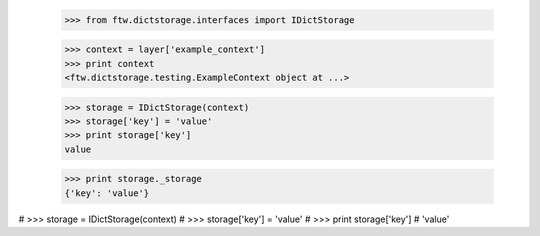 

    >>> from ftw.dictstorage.interfaces import IDictStorage

    >>> context = layer['example_context']
    >>> print context
    <ftw.dictstorage.testing.ExampleContext object at ...>

    >>> storage = IDictStorage(context)
    >>> storage['key'] = 'value'
    >>> print storage['key']
    value

    >>> print storage._storage
    {'key': 'value'}


#    >>> storage = IDictStorage(context)
#    >>> storage['key'] = 'value'
#    >>> print storage['key']
#    'value'
